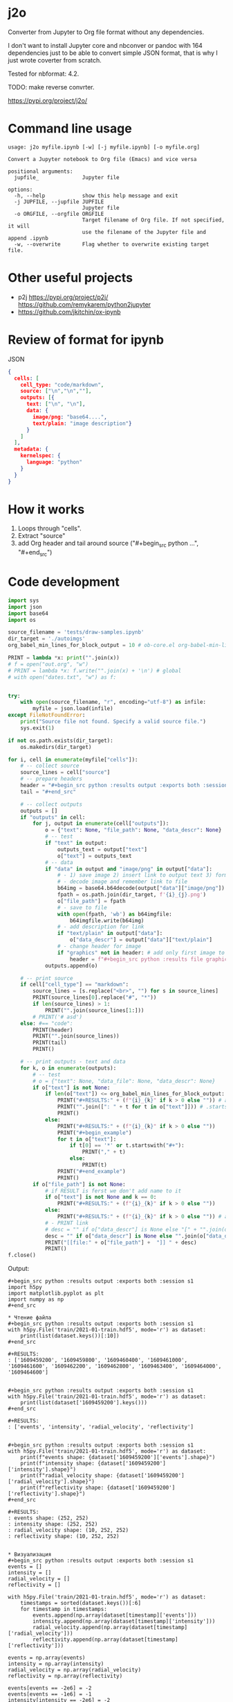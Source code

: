 * j2o
Converter from Jupyter to Org file format without any dependencies.

I don't want to install Jupyter core and nbconver or pandoc with 164
 dependencies just to be able to convert simple JSON format, that is
 why I just wrote coverter from scratch.

Tested for nbformat: 4.2.

TODO: make reverse convrter.

https://pypi.org/project/j2o/

* Command line usage
#+begin_src text
usage: j2o myfile.ipynb [-w] [-j myfile.ipynb] [-o myfile.org]

Convert a Jupyter notebook to Org file (Emacs) and vice versa

positional arguments:
  jupfile_              Jupyter file

options:
  -h, --help            show this help message and exit
  -j JUPFILE, --jupfile JUPFILE
                        Jupyter file
  -o ORGFILE, --orgfile ORGFILE
                        Target filename of Org file. If not specified, it will
                        use the filename of the Jupyter file and append .ipynb
  -w, --overwrite       Flag whether to overwrite existing target file.
#+end_src
* Other useful projects
- p2j https://pypi.org/project/p2j/ https://github.com/remykarem/python2jupyter
- https://github.com/jkitchin/ox-ipynb
* Review of format for ipynb
JSON
#+begin_src json
{
  cells: [
    cell_type: "code/markdown",
    source: ["\n","\n",""],
    outputs: [{
      text: ["\n", "\n"],
      data: {
        image/png: "base64....",
        text/plain: "image description"}
      }
    ]
  ],
  metadata: {
    kernelspec: {
      language: "python"
    }
  }
}
#+end_src

* How it works
1) Loops through "cells".
2) Extract "source"
3) add Org header and tail around source ("#+begin_src python ...", "#+end_src")
* Code development
#+begin_src python :results output :exports both :session s1 :timeout 90
import sys
import json
import base64
import os

source_filename = 'tests/draw-samples.ipynb'
dir_target = './autoimgs'
org_babel_min_lines_for_block_output = 10 # ob-core.el org-babel-min-lines-for-block-output

PRINT = lambda *x: print("".join(x))
# f = open("out.org", "w")
# PRINT = lambda *x: f.write("".join(x) + '\n') # global
# with open("dates.txt", "w") as f:


try:
    with open(source_filename, "r", encoding="utf-8") as infile:
        myfile = json.load(infile)
except FileNotFoundError:
    print("Source file not found. Specify a valid source file.")
    sys.exit(1)

if not os.path.exists(dir_target):
    os.makedirs(dir_target)

for i, cell in enumerate(myfile["cells"]):
    # -- collect source
    source_lines = cell["source"]
    # -- prepare headers
    header = "#+begin_src python :results output :exports both :session s1"
    tail = "#+end_src"

    # -- collect outputs
    outputs = []
    if "outputs" in cell:
        for j, output in enumerate(cell["outputs"]):
            o = {"text": None, "file_path": None, "data_descr": None}
            # -- test
            if "text" in output:
                outputs_text = output["text"]
                o["text"] = outputs_text
            # -- data
            if "data" in output and "image/png" in output["data"]:
                # - 1) save image 2) insert link to output text 3) format source block header with link
                # - decode image and remember link to file
                b64img = base64.b64decode(output["data"]["image/png"])
                fpath = os.path.join(dir_target, f'{i}_{j}.png')
                o["file_path"] = fpath
                # - save to file
                with open(fpath, 'wb') as b64imgfile:
                    b64imgfile.write(b64img)
                # - add description for link
                if "text/plain" in output["data"]:
                    o["data_descr"] = output["data"]["text/plain"]
                # - change header for image
                if "graphics" not in header: # add only first image to header
                    header = f"#+begin_src python :results file graphics :file {fpath} :exports both :session s1"
            outputs.append(o)

    # -- print source
    if cell["cell_type"] == "markdown":
        source_lines = [s.replace("<br>", "") for s in source_lines]
        PRINT(source_lines[0].replace("#", "*"))
        if len(source_lines) > 1:
            PRINT("".join(source_lines[1:]))
        # PRINT('# asd')
    else: #== "code":
        PRINT(header)
        PRINT("".join(source_lines))
        PRINT(tail)
        PRINT()

    # -- print outputs - text and data
    for k, o in enumerate(outputs):
        # -- test
        # o = {"text": None, "data_file": None, "data_descr": None}
        if o["text"] is not None:
            if len(o["text"]) <= org_babel_min_lines_for_block_output:
                PRINT("#+RESULTS:" + (f"{i}_{k}" if k > 0 else "")) # add index for several RESULT
                PRINT("".join([": " + t for t in o["text"]])) # .startswith()
                PRINT()
            else:
                PRINT("#+RESULTS:" + (f"{i}_{k}" if k > 0 else ""))
                PRINT("#+begin_example")
                for t in o["text"]:
                    if t[0] == '*' or t.startswith("#+"):
                        PRINT("," + t)
                    else:
                        PRINT(t)
                PRINT("#+end_example")
                PRINT()
        if o["file_path"] is not None:
            # if RESULT is ferst we don't add name to it
            if o["text"] is not None and k == 0:
                PRINT("#+RESULTS:" + (f"{i}_{k}" if k > 0 else ""))
            else:
                PRINT("#+RESULTS:" + (f"{i}_{k}" if k > 0 else "")) # add index for several RESULT
            # - PRINT link
            # desc = "" if o["data_descr"] is None else "[" + "".join(o["data_descr"]) + "]"
            desc = "" if o["data_descr"] is None else "".join(o["data_descr"])
            PRINT("[[file:" + o["file_path"] +  "]] " + desc)
            PRINT()
f.close()
#+end_src

Output:

#+RESULTS:
#+begin_example
,#+begin_src python :results output :exports both :session s1
import h5py
import matplotlib.pyplot as plt
import numpy as np
,#+end_src

,* Чтение файла
,#+begin_src python :results output :exports both :session s1
with h5py.File('train/2021-01-train.hdf5', mode='r') as dataset:
    print(list(dataset.keys())[:10])
,#+end_src

,#+RESULTS:
: ['1609459200', '1609459800', '1609460400', '1609461000', '1609461600', '1609462200', '1609462800', '1609463400', '1609464000', '1609464600']


,#+begin_src python :results output :exports both :session s1
with h5py.File('train/2021-01-train.hdf5', mode='r') as dataset:
    print(list(dataset['1609459200'].keys()))
,#+end_src

,#+RESULTS:
: ['events', 'intensity', 'radial_velocity', 'reflectivity']


,#+begin_src python :results output :exports both :session s1
with h5py.File('train/2021-01-train.hdf5', mode='r') as dataset:
    print(f"events shape: {dataset['1609459200']['events'].shape}")
    print(f"intensity shape: {dataset['1609459200']['intensity'].shape}")
    print(f"radial_velocity shape: {dataset['1609459200']['radial_velocity'].shape}")
    print(f"reflectivity shape: {dataset['1609459200']['reflectivity'].shape}")
,#+end_src

,#+RESULTS:
: events shape: (252, 252)
: intensity shape: (252, 252)
: radial_velocity shape: (10, 252, 252)
: reflectivity shape: (10, 252, 252)


,* Визуализация
,#+begin_src python :results output :exports both :session s1
events = []
intensity = []
radial_velocity = []
reflectivity = []

with h5py.File('train/2021-01-train.hdf5', mode='r') as dataset:
    timestamps = sorted(dataset.keys())[:6]
    for timestamp in timestamps:
        events.append(np.array(dataset[timestamp]['events']))
        intensity.append(np.array(dataset[timestamp]['intensity']))
        radial_velocity.append(np.array(dataset[timestamp]['radial_velocity']))
        reflectivity.append(np.array(dataset[timestamp]['reflectivity']))

events = np.array(events)
intensity = np.array(intensity)
radial_velocity = np.array(radial_velocity)
reflectivity = np.array(reflectivity)

events[events == -2e6] = -2
events[events == -1e6] = -1
intensity[intensity == -2e6] = -2
intensity[intensity == -1e6] = -1
radial_velocity[radial_velocity == -2e6] = -2
radial_velocity[radial_velocity == -1e6] = -1
reflectivity[reflectivity == -2e6] = -2
reflectivity[reflectivity == -1e6] = -1
,#+end_src

,** Погодные события
,#+begin_src python :results file graphics :file ./autoimgs/8_0.png :exports both :session s1
_, axs = plt.subplots(1, len(events), figsize=(20, 2))
for index in range(len(events)):
    axs[index].imshow(events[index])
    axs[index].set_title(timestamps[index])
,#+end_src

,#+RESULTS:
[[file:./autoimgs/8_0.png]] <Figure size 1440x144 with 6 Axes>

,** Интенсивность осадков
,#+begin_src python :results file graphics :file ./autoimgs/10_0.png :exports both :session s1
_, axs = plt.subplots(1, len(intensity), figsize=(20, 2))
for index in range(len(intensity)):
    axs[index].imshow(intensity[index])
    axs[index].set_title(timestamps[index])
,#+end_src

,#+RESULTS:
[[file:./autoimgs/10_0.png]] <Figure size 1440x144 with 6 Axes>

,** Радиальная скорость по высотам
,#+begin_src python :results file graphics :file ./autoimgs/12_0.png :exports both :session s1
_, axs = plt.subplots(10, len(radial_velocity), figsize=(20, 20))
for index in range(len(radial_velocity)):
    for row in range(10):
        if index == 0:
            axs[row, index].set_ylabel(f'{row + 1} км')
        axs[row, index].imshow(radial_velocity[index, row])
    axs[0, index].set_title(timestamps[index])
,#+end_src

,#+RESULTS:
[[file:./autoimgs/12_0.png]] <Figure size 1440x1440 with 60 Axes>

,** Отражаемость по высотам
,#+begin_src python :results file graphics :file ./autoimgs/14_0.png :exports both :session s1
_, axs = plt.subplots(10, len(reflectivity), figsize=(20, 20))
for index in range(len(reflectivity)):
    for row in range(10):
        if index == 0:
            axs[row, index].set_ylabel(f'{row + 1} км')
        axs[row, index].imshow(reflectivity[index, row])
    axs[0, index].set_title(timestamps[index])
,#+end_src

,#+RESULTS:
[[file:./autoimgs/14_0.png]] <Figure size 1440x1440 with 60 Axes>
#+end_example
